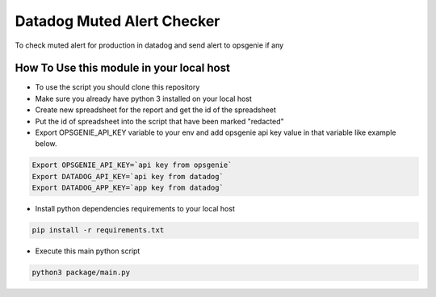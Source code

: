 Datadog Muted Alert Checker 
==============================
.. image:: https://img.shields.io/pypi/v/datadog-muted-alert-checker

To check muted alert for production in datadog and send alert to opsgenie if any


How To Use this module in your local host
------------------------------------------

* To use the script you should clone this repository
* Make sure you already have python 3 installed on your local host
* Create new spreadsheet for the report and get the id of the spreadsheet
* Put the id of spreadsheet into the script that have been marked "redacted" 
* Export OPSGENIE_API_KEY variable to your env and add opsgenie api key value in that variable like example below.

.. code-block:: bash

        Export OPSGENIE_API_KEY=`api key from opsgenie`
        Export DATADOG_API_KEY=`api key from datadog`
        Export DATADOG_APP_KEY=`app key from datadog`

* Install python dependencies requirements to your local host
.. code-block:: bash

        pip install -r requirements.txt

* Execute this main python script 
.. code-block:: bash

        python3 package/main.py
